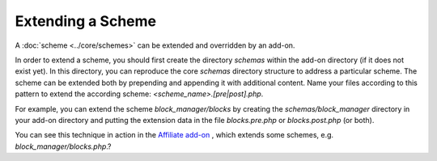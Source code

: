 ******************
Extending a Scheme
******************

A :doc:`scheme <../core/schemes>` can be extended and overridden by an add-on.

In order to extend a scheme, you should first create the directory *schemas* within the add-on directory (if it does not exist yet). In this directory, you can reproduce the core *schemas* directory structure to address a particular scheme. The scheme can be extended both by prepending and appending it with additional content. Name your files according to this pattern to extend the according scheme: *<scheme_name>.[pre|post].php*.

For example, you can extend the scheme *block_manager/blocks* by creating the *schemas/block_manager* directory in your add-on directory and putting the extension data in the file *blocks.pre.php* or *blocks.post.php* (or both).

You can see this technique in action in the `Affiliate add-on <https://github.com/cscart/affiliate>`_ , which extends some schemes, e.g. *block_manager/blocks.php*.?
